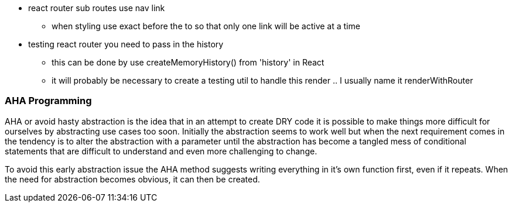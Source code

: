 * react router sub routes use nav link

** when styling use exact before the to so that only one link will be active at a time

* testing react router you need to pass in the history
** this can be done by use createMemoryHistory() from 'history' in React
** it will probably be necessary to create a testing util to handle this render .. I usually name it renderWithRouter

=== AHA Programming

AHA or avoid hasty abstraction is the idea that in an attempt to create DRY code it is possible to make
things more difficult for ourselves by abstracting use cases too soon. Initially the abstraction seems to work
well but when the next requirement comes in the tendency is to alter the abstraction with a parameter until the
abstraction has become a tangled mess of conditional statements that are difficult to understand and even more challenging
to change.

To avoid this early abstraction issue the AHA method suggests writing everything in it's own function first,
even if it repeats. When the need for abstraction becomes obvious, it can then be created.